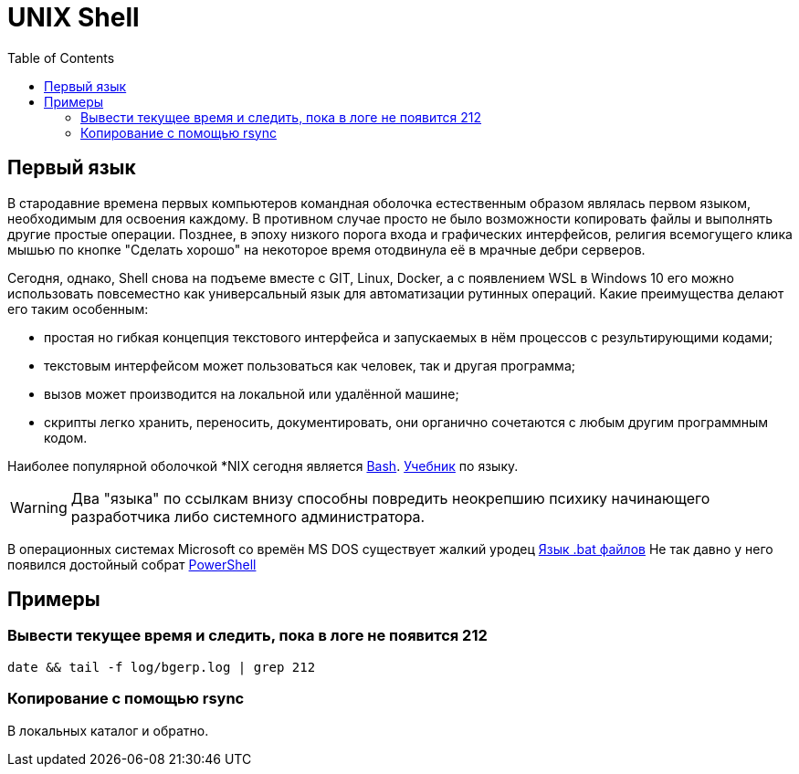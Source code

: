 = UNIX Shell
:toc:

== Первый язык
В стародавние времена первых компьютеров командная оболочка естественным образом являлась первом языком,
необходимым для освоения каждому. В противном случае просто не было возможности копировать файлы и выполнять другие простые операции.
Позднее, в эпоху низкого порога входа и графических интерфейсов, религия всемогущего клика мышью
по кнопке "Сделать хорошо" на некоторое время отодвинула её в мрачные дебри серверов.

Сегодня, однако, Shell снова на подъеме вместе с GIT, Linux, Docker, а с появлением WSL в Windows 10 его можно использовать повсеместно как универсальный язык для автоматизации рутинных операций. Какие преимущества делают его таким особенным:
[square]
* простая но гибкая концепция текстового интерфейса и запускаемых в нём процессов с результирующими кодами;
* текстовым интерфейсом может пользоваться как человек, так и другая программа;
* вызов может производится на локальной или удалённой машине;
* скрипты легко хранить, переносить, документировать, они органично сочетаются с любым другим программным кодом.

Наиболее популярной оболочкой *NIX сегодня является link:https://ru.wikipedia.org/wiki/Bash[Bash].
link:http://ruslandh.narod.ru/howto_ru/Bash-Prog-Intro/Bash-Prog-Intro.html[Учебник] по языку. 

WARNING: Два "языка" по ссылкам внизу способны повредить неокрепшию психику начинающего разработчика либо системного администратора.

В операционных системах Microsoft со времён MS DOS существует жалкий уродец link:https://ru.wikipedia.org/wiki/%D0%9F%D0%B0%D0%BA%D0%B5%D1%82%D0%BD%D1%8B%D0%B9_%D1%84%D0%B0%D0%B9%D0%BB[Язык .bat файлов]
Не так давно у него появился достойный собрат https://ru.wikipedia.org/wiki/PowerShell[PowerShell]

== Примеры
=== Вывести текущее время и следить, пока в логе не появится 212
[source, bash]
----
date && tail -f log/bgerp.log | grep 212
----

=== Копирование с помощью rsync
В локальных каталог и обратно.
[source, bash]
----

----

